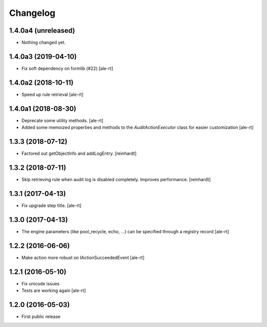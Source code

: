 Changelog
=========

1.4.0a4 (unreleased)
--------------------

- Nothing changed yet.


1.4.0a3 (2019-04-10)
--------------------

- Fix soft dependency on formlib (#22)
  [ale-rt]


1.4.0a2 (2018-10-11)
--------------------

- Speed up rule retrieval
  [ale-rt]


1.4.0a1 (2018-08-30)
--------------------

- Deprecate some utility methods.
  [ale-rt]
- Added some memoized properties and methods to the `AuditActionExecutor` class
  for easier customization
  [ale-rt]


1.3.3 (2018-07-12)
------------------

- Factored out getObjectInfo and addLogEntry.
  [reinhardt]


1.3.2 (2018-07-11)
------------------

- Skip retrieving rule when audit log is disabled completely.
  Improves performance.
  [reinhardt]


1.3.1 (2017-04-13)
------------------

- Fix upgrade step title.
  [ale-rt]


1.3.0 (2017-04-13)
------------------

- The engine parameters (like pool_recycle, echo, ...)
  can be specified through a registry record
  [ale-rt]


1.2.2 (2016-06-06)
------------------

- Make action more robust on IActionSucceededEvent
  [ale-rt]


1.2.1 (2016-05-10)
------------------

- Fix unicode issues
- Tests are working again
  [ale-rt]


1.2.0 (2016-05-03)
------------------

- First public release
